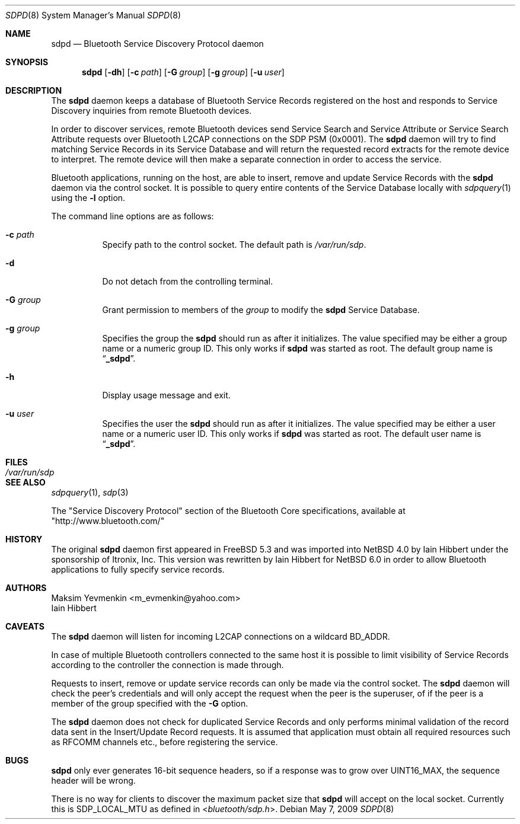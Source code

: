 .\" $NetBSD: sdpd.8,v 1.6 2009/05/12 10:27:53 wiz Exp $
.\"
.\" Copyright (c) 2009 The NetBSD Foundation, Inc.
.\" Copyright (c) 2004 Maksim Yevmenkin <m_evmenkin@yahoo.com>
.\" All rights reserved.
.\"
.\" Redistribution and use in source and binary forms, with or without
.\" modification, are permitted provided that the following conditions
.\" are met:
.\" 1. Redistributions of source code must retain the above copyright
.\"    notice, this list of conditions and the following disclaimer.
.\" 2. Redistributions in binary form must reproduce the above copyright
.\"    notice, this list of conditions and the following disclaimer in the
.\"    documentation and/or other materials provided with the distribution.
.\"
.\" THIS SOFTWARE IS PROVIDED BY THE AUTHOR AND CONTRIBUTORS ``AS IS'' AND
.\" ANY EXPRESS OR IMPLIED WARRANTIES, INCLUDING, BUT NOT LIMITED TO, THE
.\" IMPLIED WARRANTIES OF MERCHANTABILITY AND FITNESS FOR A PARTICULAR PURPOSE
.\" ARE DISCLAIMED. IN NO EVENT SHALL THE AUTHOR OR CONTRIBUTORS BE LIABLE
.\" FOR ANY DIRECT, INDIRECT, INCIDENTAL, SPECIAL, EXEMPLARY, OR CONSEQUENTIAL
.\" DAMAGES (INCLUDING, BUT NOT LIMITED TO, PROCUREMENT OF SUBSTITUTE GOODS
.\" OR SERVICES; LOSS OF USE, DATA, OR PROFITS; OR BUSINESS INTERRUPTION)
.\" HOWEVER CAUSED AND ON ANY THEORY OF LIABILITY, WHETHER IN CONTRACT, STRICT
.\" LIABILITY, OR TORT (INCLUDING NEGLIGENCE OR OTHERWISE) ARISING IN ANY WAY
.\" OUT OF THE USE OF THIS SOFTWARE, EVEN IF ADVISED OF THE POSSIBILITY OF
.\" SUCH DAMAGE.
.\"
.\" $FreeBSD: src/usr.sbin/bluetooth/sdpd/sdpd.8,v 1.5 2005/12/06 17:56:36 emax Exp $
.\"
.Dd May 7, 2009
.Dt SDPD 8
.Os
.Sh NAME
.Nm sdpd
.Nd Bluetooth Service Discovery Protocol daemon
.Sh SYNOPSIS
.Nm
.Op Fl dh
.Op Fl c Ar path
.Op Fl G Ar group
.Op Fl g Ar group
.Op Fl u Ar user
.Sh DESCRIPTION
The
.Nm
daemon keeps a database of Bluetooth Service Records registered on
the host and responds to Service Discovery inquiries from remote
Bluetooth devices.
.Pp
In order to discover services, remote Bluetooth devices send Service
Search and Service Attribute or Service Search Attribute requests over
Bluetooth L2CAP connections on the SDP PSM
. Pq 0x0001 .
The
.Nm
daemon will try to find matching Service Records in its Service Database
and will return the requested record extracts for the remote device to
interpret.
The remote device will then make a separate connection in order to
access the service.
.Pp
Bluetooth applications, running on the host, are able to insert, remove
and update Service Records with the
.Nm
daemon via the control socket.
It is possible to query entire contents of the Service Database locally with
.Xr sdpquery 1
using the
.Fl l
option.
.Pp
The command line options are as follows:
.Bl -tag -width indent
.It Fl c Ar path
Specify path to the control socket.
The default path is
.Pa /var/run/sdp .
.It Fl d
Do not detach from the controlling terminal.
.It Fl G Ar group
Grant permission to members of the
.Ar group
to modify the
.Nm
Service Database.
.It Fl g Ar group
Specifies the group the
.Nm
should run as after it initializes.
The value specified may be either a group name or a numeric group ID.
This only works if
.Nm
was started as root.
The default group name is
.Dq Li _sdpd .
.It Fl h
Display usage message and exit.
.It Fl u Ar user
Specifies the user the
.Nm
should run as after it initializes.
The value specified may be either a user name or a numeric user ID.
This only works if
.Nm
was started as root.
The default user name is
.Dq Li _sdpd .
.El
.Sh FILES
.Bl -tag -width ".Pa /var/run/sdp" -compact
.It Pa /var/run/sdp
.El
.Sh SEE ALSO
.Xr sdpquery 1 ,
.Xr sdp 3
.Pp
The
.Qq Service Discovery Protocol
section of the Bluetooth Core specifications, available at
.Qq http://www.bluetooth.com/
.Sh HISTORY
The original
.Nm
daemon first appeared in
.Fx 5.3
and was imported into
.Nx 4.0
by
.An Iain Hibbert
under the sponsorship of
.An Itronix, Inc.
This version was rewritten by
.An Iain Hibbert
for
.Nx 6.0
in order to allow Bluetooth applications to fully specify
service records.
.Sh AUTHORS
.An Maksim Yevmenkin Aq m_evmenkin@yahoo.com
.An Iain Hibbert
.Sh CAVEATS
The
.Nm
daemon
will listen for incoming L2CAP connections on a wildcard BD_ADDR.
.Pp
In case of multiple Bluetooth controllers connected to the same host
it is possible to limit visibility of Service Records according to
the controller the connection is made through.
.Pp
Requests to insert, remove or update service records can only be made
via the control socket.
The
.Nm
daemon will check the peer's credentials and will only accept the request
when the peer is the superuser, of if the peer is a member of the group
specified with the
.Fl G
option.
.Pp
The
.Nm
daemon does not check for duplicated Service Records and only
performs minimal validation of the record data sent in the Insert/Update
Record requests.
It is assumed that application must obtain all required resources such
as RFCOMM channels etc., before registering the service.
.Sh BUGS
.Nm
only ever generates 16-bit sequence headers, so if a response was
to grow over
.Dv UINT16_MAX ,
the sequence header will be wrong.
.Pp
There is no way for clients to discover the maximum packet size that
.Nm
will accept on the local socket.
Currently this is
.Dv SDP_LOCAL_MTU
as defined in
.In bluetooth/sdp.h .
